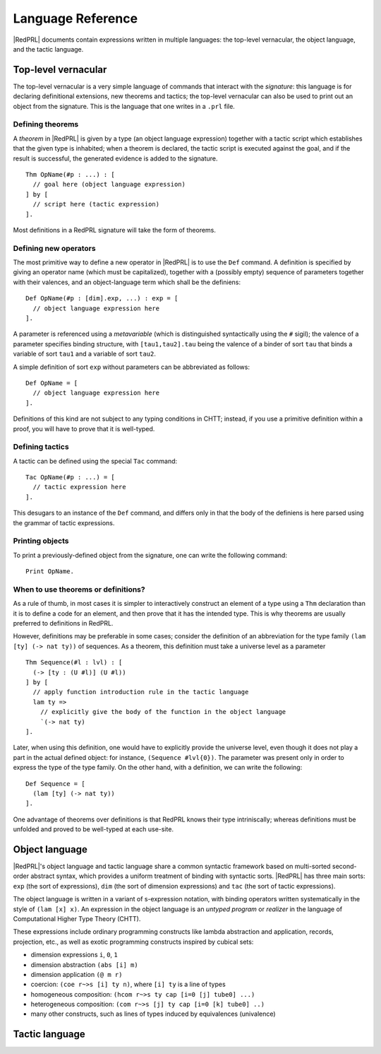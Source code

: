 Language Reference
==================

|RedPRL| documents contain expressions written in multiple languages: the
top-level vernacular, the object language, and the tactic language.


Top-level vernacular
--------------------

The top-level vernacular is a very simple language of commands that interact
with the *signature*: this language is for declaring definitional extensions,
new theorems and tactics; the top-level vernacular can also be used to print
out an object from the signature. This is the language that one writes in a
``.prl`` file.

Defining theorems
^^^^^^^^^^^^^^^^^

A *theorem* in |RedPRL| is given by a type (an object language expression)
together with a tactic script which establishes that the given type is
inhabited; when a theorem is declared, the tactic script is executed against
the goal, and if the result is successful, the generated evidence is added to
the signature.

::

  Thm OpName(#p : ...) : [
    // goal here (object language expression)
  ] by [
    // script here (tactic expression)
  ].


Most definitions in a RedPRL signature will take the form of theorems. 


Defining new operators
^^^^^^^^^^^^^^^^^^^^^^

The most primitive way to define a new operator in |RedPRL| is to use the ``Def``
command. A definition is specified by giving an operator name (which must be
capitalized), together with a (possibly empty) sequence of parameters together
with their valences, and an object-language term which shall be the definiens:

::

  Def OpName(#p : [dim].exp, ...) : exp = [
    // object language expression here
  ].

A parameter is referenced using a *metavariable* (which is
distinguished syntactically using the ``#`` sigil); the valence of a parameter
specifies binding structure, with ``[tau1,tau2].tau`` being the valence of a
binder of sort ``tau`` that binds a variable of sort ``tau1`` and a variable of
sort ``tau2``.

A simple definition of sort ``exp`` without parameters can be abbreviated as follows:

::

  Def OpName = [
    // object language expression here
  ].

Definitions of this kind are not subject to any typing conditions in CHTT;
instead, if you use a primitive definition within a proof, you will have to
prove that it is well-typed. 


Defining tactics
^^^^^^^^^^^^^^^^

A tactic can be defined using the special ``Tac`` command:

::

  Tac OpName(#p : ...) = [
    // tactic expression here
  ].


This desugars to an instance of the ``Def`` command, and differs only in that the
body of the definiens is here parsed using the grammar of tactic expressions.

.. _def-theorem:


Printing objects
^^^^^^^^^^^^^^^^

To print a previously-defined object from the signature, one can write the
following command:

::

  Print OpName.


When to use theorems or definitions?
^^^^^^^^^^^^^^^^^^^^^^^^^^^^^^^^^^^^

As a rule of thumb, in most cases it is simpler to interactively construct an
element of a type using a ``Thm`` declaration than it is to define a code for
an element, and then prove that it has the intended type. This is why theorems
are usually preferred to definitions in RedPRL.

However, definitions may be preferable in some cases; consider the definition
of an abbreviation for the type family ``(lam [ty] (-> nat ty))`` of sequences.
As a theorem, this definition must take a universe level as a parameter

::

  Thm Sequence(#l : lvl) : [
    (-> [ty : (U #l)] (U #l))
  ] by [
    // apply function introduction rule in the tactic language
    lam ty =>
      // explicitly give the body of the function in the object language
      `(-> nat ty)
  ].

Later, when using this definition, one would have to explicitly provide the
universe level, even though it does not play a part in the actual defined
object: for instance, ``(Sequence #lvl{0})``. The parameter was present only in
order to express the type of the type family. On the other hand, with a
definition, we can write the following:


::

  Def Sequence = [
    (lam [ty] (-> nat ty))
  ].


One advantage of theorems over definitions is that RedPRL knows their type
intriniscally; whereas definitions must be unfolded and proved to be well-typed
at each use-site.


Object language
---------------

|RedPRL|'s object language and tactic language share a common syntactic framework
based on multi-sorted second-order abstract syntax, which provides a uniform
treatment of binding with syntactic sorts. |RedPRL| has three main sorts: ``exp``
(the sort of expressions), ``dim`` (the sort of dimension expressions) and ``tac``
(the sort of tactic expressions).

The object language is written in a variant of s-expression notation, with
binding operators written systematically in the style of ``(lam [x] x)``. An
expression in the object language is an *untyped program* or *realizer* in the
language of Computational Higher Type Theory (CHTT).

These expressions include ordinary programming constructs like lambda
abstraction and application, records, projection, etc., as well as exotic
programming constructs inspired by cubical sets:

- dimension expressions ``i``, ``0``, ``1``
- dimension abstraction ``(abs [i] m)``
- dimension application ``(@ m r)``
- coercion: ``(coe r~>s [i] ty n)``, where ``[i] ty`` is a line of types
- homogeneous composition: ``(hcom r~>s ty cap [i=0 [j] tube0] ...)``
- heterogeneous composition: ``(com r~>s [j] ty cap [i=0 [k] tube0] ..)``
- many other constructs, such as lines of types induced by equivalences (univalence)

.. todo::
  Give systematic summary of object language terms.


Tactic language
---------------



.. todo::
  Summarize tactic language


